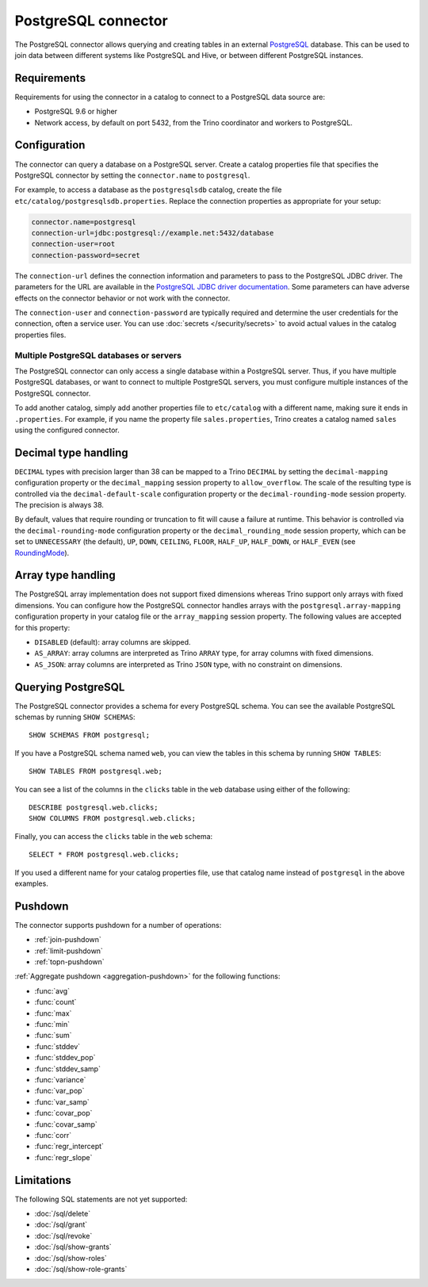 ====================
PostgreSQL connector
====================

The PostgreSQL connector allows querying and creating tables in an
external `PostgreSQL <https://www.postgresql.org/>`_ database. This can be used to join data between
different systems like PostgreSQL and Hive, or between different
PostgreSQL instances.

Requirements
------------

Requirements for using the connector in a catalog to connect to a PostgreSQL
data source are:

* PostgreSQL 9.6 or higher
* Network access, by default on port 5432, from the Trino coordinator and
  workers to PostgreSQL.

Configuration
-------------

The connector can query a database on a PostgreSQL server. Create a catalog
properties file that specifies the PostgreSQL connector by setting the
``connector.name`` to ``postgresql``.

For example, to access a database as the ``postgresqlsdb`` catalog, create the
file ``etc/catalog/postgresqlsdb.properties``. Replace the connection properties
as appropriate for your setup:

.. code-block:: text

    connector.name=postgresql
    connection-url=jdbc:postgresql://example.net:5432/database
    connection-user=root
    connection-password=secret

The ``connection-url`` defines the connection information and parameters to pass
to the PostgreSQL JDBC driver. The parameters for the URL are available in the
`PostgreSQL JDBC driver documentation
<https://jdbc.postgresql.org/documentation/head/connect.html>`_. Some parameters
can have adverse effects on the connector behavior or not work with the
connector.

The ``connection-user`` and ``connection-password`` are typically required and
determine the user credentials for the connection, often a service user. You can
use :doc:`secrets </security/secrets>` to avoid actual values in the catalog
properties files.

Multiple PostgreSQL databases or servers
^^^^^^^^^^^^^^^^^^^^^^^^^^^^^^^^^^^^^^^^

The PostgreSQL connector can only access a single database within
a PostgreSQL server. Thus, if you have multiple PostgreSQL databases,
or want to connect to multiple PostgreSQL servers, you must configure
multiple instances of the PostgreSQL connector.

To add another catalog, simply add another properties file to ``etc/catalog``
with a different name, making sure it ends in ``.properties``. For example,
if you name the property file ``sales.properties``, Trino creates a
catalog named ``sales`` using the configured connector.

Decimal type handling
---------------------

``DECIMAL`` types with precision larger than 38 can be mapped to a Trino ``DECIMAL``
by setting the ``decimal-mapping`` configuration property or the ``decimal_mapping`` session property to
``allow_overflow``. The scale of the resulting type is controlled via the ``decimal-default-scale``
configuration property or the ``decimal-rounding-mode`` session property. The precision is always 38.

By default, values that require rounding or truncation to fit will cause a failure at runtime. This behavior
is controlled via the ``decimal-rounding-mode`` configuration property or the ``decimal_rounding_mode`` session
property, which can be set to ``UNNECESSARY`` (the default),
``UP``, ``DOWN``, ``CEILING``, ``FLOOR``, ``HALF_UP``, ``HALF_DOWN``, or ``HALF_EVEN``
(see `RoundingMode <https://docs.oracle.com/en/java/javase/11/docs/api/java.base/java/math/RoundingMode.html#enum.constant.summary>`_).

Array type handling
-------------------

The PostgreSQL array implementation does not support fixed dimensions whereas Trino
support only arrays with fixed dimensions.
You can configure how the PostgreSQL connector handles arrays with the ``postgresql.array-mapping`` configuration property in your catalog file
or the ``array_mapping`` session property.
The following values are accepted for this property:

* ``DISABLED`` (default): array columns are skipped.
* ``AS_ARRAY``: array columns are interpreted as Trino ``ARRAY`` type, for array columns with fixed dimensions.
* ``AS_JSON``: array columns are interpreted as Trino ``JSON`` type, with no constraint on dimensions.

Querying PostgreSQL
-------------------

The PostgreSQL connector provides a schema for every PostgreSQL schema.
You can see the available PostgreSQL schemas by running ``SHOW SCHEMAS``::

    SHOW SCHEMAS FROM postgresql;

If you have a PostgreSQL schema named ``web``, you can view the tables
in this schema by running ``SHOW TABLES``::

    SHOW TABLES FROM postgresql.web;

You can see a list of the columns in the ``clicks`` table in the ``web`` database
using either of the following::

    DESCRIBE postgresql.web.clicks;
    SHOW COLUMNS FROM postgresql.web.clicks;

Finally, you can access the ``clicks`` table in the ``web`` schema::

    SELECT * FROM postgresql.web.clicks;

If you used a different name for your catalog properties file, use
that catalog name instead of ``postgresql`` in the above examples.

.. _postgresql-pushdown:

Pushdown
--------

The connector supports pushdown for a number of operations:

* :ref:`join-pushdown`
* :ref:`limit-pushdown`
* :ref:`topn-pushdown`

:ref:`Aggregate pushdown <aggregation-pushdown>` for the following functions:

* :func:`avg`
* :func:`count`
* :func:`max`
* :func:`min`
* :func:`sum`
* :func:`stddev`
* :func:`stddev_pop`
* :func:`stddev_samp`
* :func:`variance`
* :func:`var_pop`
* :func:`var_samp`
* :func:`covar_pop`
* :func:`covar_samp`
* :func:`corr`
* :func:`regr_intercept`
* :func:`regr_slope`

Limitations
-----------

The following SQL statements are not yet supported:

* :doc:`/sql/delete`
* :doc:`/sql/grant`
* :doc:`/sql/revoke`
* :doc:`/sql/show-grants`
* :doc:`/sql/show-roles`
* :doc:`/sql/show-role-grants`
